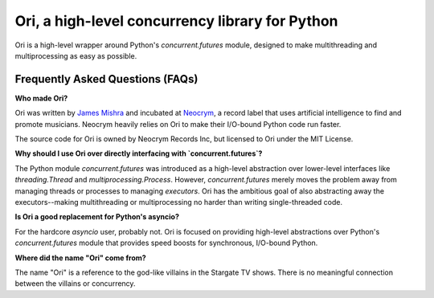 Ori, a high-level concurrency library for Python
=================================================

Ori is a high-level wrapper around Python's `concurrent.futures` module, designed to make multithreading and multiprocessing as easy as possible.


Frequently Asked Questions (FAQs)
---------------------------------

**Who made Ori?**

Ori was written by `James Mishra <https://jamesmishra.com>`_ and incubated at `Neocrym <https://neocrym.com>`_, a record label that uses artificial intelligence to find and promote musicians. Neocrym heavily relies on Ori to make their I/O-bound Python code run faster.

The source code for Ori is owned by Neocrym Records Inc, but licensed to Ori under the MIT License.

**Why should I use Ori over directly interfacing with `concurrent.futures`?**

The Python module `concurrent.futures` was introduced as a high-level abstraction over lower-level interfaces like `threading.Thread` and `multiprocessing.Process`. However, `concurrent.futures` merely moves the problem away from managing threads or processes to managing *executors*. Ori has the ambitious goal of also abstracting away the executors--making multithreading or multiprocessing no harder than writing single-threaded code.

**Is Ori a good replacement for Python's asyncio?**

For the hardcore `asyncio` user, probably not. Ori is focused on providing high-level abstractions over Python's `concurrent.futures` module that provides speed boosts for synchronous, I/O-bound Python.

**Where did the name "Ori" come from?**

The name "Ori" is a reference to the god-like villains in the Stargate TV shows. There is no meaningful connection between the villains or concurrency.
